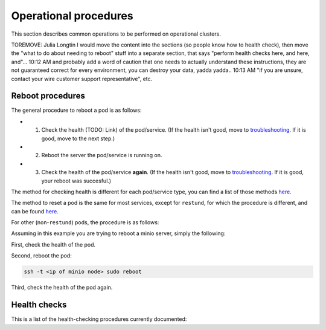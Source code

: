 
Operational procedures
~~~~~~~~~~~~~~~~~~~~~~

This section describes common operations to be performed on operational clusters.

TOREMOVE: Julia Longtin
I would move the content into the sections (so people know how to health check), then move the "what to do about needing to reboot" stuff into a separate section, that says "perform health checks here, and here, and"...
10:12 AM
and probably add a word of caution that one needs to actually understand these instructions, they are not guaranteed correct for every environment, you can destroy your data, yadda yadda..
10:13 AM
"if you are unsure, contact your wire customer support representative", etc.

Reboot procedures
-----------------

The general procedure to reboot a pod is as follows:

* 1. Check the health (TODO: Link) of the pod/service. (If the health isn't good, move to `troubleshooting <https://docs.wire.com/search.html?q=troubleshooting>`__. If it is good, move to the next step.)
* 2. Reboot the server the pod/service is running on.
* 3. Check the health of the pod/service **again**. (If the health isn't good, move to `troubleshooting <https://docs.wire.com/search.html?q=troubleshooting>`__. If it is good, your reboot was succesful.)

The method for checking health is different for each pod/service type, you can find a list of those methods `here <https://docs.wire.com/TODO-ADD-LINK>`__.

The method to reset a pod is the same for most services, except for ``restund``, for which the procedure is different, and can be found `here <https://docs.wire.com/TODO-ADD-LINK>`__.

For other (non-``restund``) pods, the procedure is as follows:

Assuming in this example you are trying to reboot a minio server, simply the following:

First, check the health of the pod.

Second, reboot the pod:

.. code:: sh 

  ssh -t <ip of minio node> sudo reboot

Third, check the health of the pod again.

Health checks
-------------

This is a list of the health-checking procedures currently documented: 




